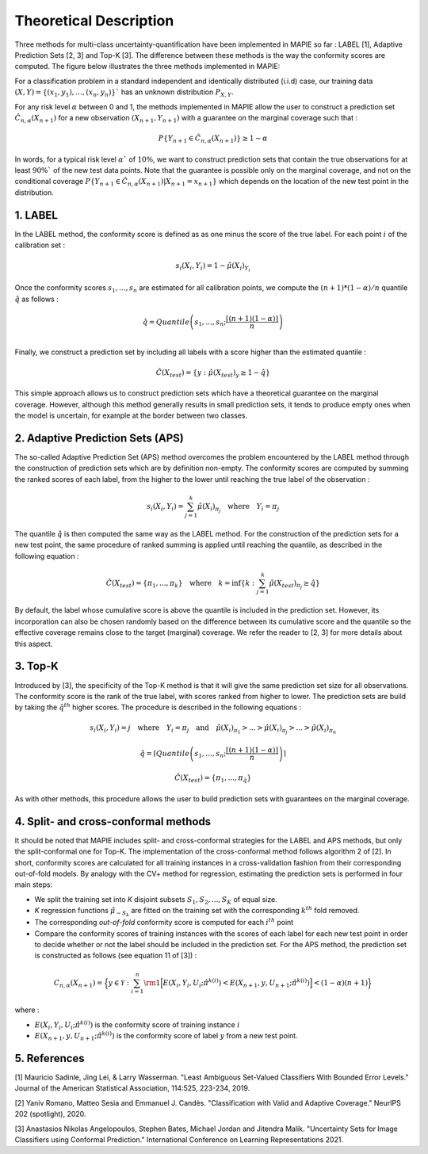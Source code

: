 .. title:: Theoretical Description : contents

.. _theoretical_description_classification:

=======================
Theoretical Description
=======================


Three methods for multi-class uncertainty-quantification have been implemented in MAPIE so far :
LABEL [1], Adaptive Prediction Sets [2, 3] and Top-K [3].
The difference between these methods is the way the conformity scores are computed. 
The figure below illustrates the three methods implemented in MAPIE:

.. image:: images/classification_methods.png
   :width: 600
   :align: center

For a classification problem in a standard independent and identically distributed (i.i.d) case,
our training data :math:`(X, Y) = \{(x_1, y_1), \ldots, (x_n, y_n)\}`` has an unknown distribution :math:`P_{X, Y}`. 

For any risk level :math:`\alpha` between 0 and 1, the methods implemented in MAPIE allow the user to construct a prediction
set :math:`\hat{C}_{n, \alpha}(X_{n+1})` for a new observation :math:`\left( X_{n+1},Y_{n+1} \right)` with a guarantee
on the marginal coverage such that : 

.. math::
    P \{Y_{n+1} \in \hat{C}_{n, \alpha}(X_{n+1}) \} \geq 1 - \alpha


In words, for a typical risk level :math:`\alpha`` of :math:`10 \%`, we want to construct prediction sets that contain the true observations
for at least :math:`90 \%`` of the new test data points.
Note that the guarantee is possible only on the marginal coverage, and not on the conditional coverage
:math:`P \{Y_{n+1} \in \hat{C}_{n, \alpha}(X_{n+1}) | X_{n+1} = x_{n+1} \}` which depends on the location of the new test point in the distribution. 

1. LABEL
--------

In the LABEL method, the conformity score is defined as as one minus the score of the true label. For each point :math:`i` of the calibration set : 

.. math:: 
    s_i(X_i, Y_i) = 1 - \hat{\mu}(X_i)_{Y_i}

Once the conformity scores :math:`{s_1, ..., s_n}` are estimated for all calibration points, we compute the :math:`(n+1)*(1-\alpha)/n` quantile
:math:`\hat{q}` as follows : 

.. math:: 
    \hat{q} = Quantile \left(s_1, ..., s_n ; \frac{\lceil(n+1)(1-\alpha)\rceil}{n}\right) \\


Finally, we construct a prediction set by including all labels with a score higher than the estimated quantile :

.. math:: 
    \hat{C}(X_{test}) = \{y : \hat{\mu}(X_{test})_y \geq 1 - \hat{q}\}


This simple approach allows us to construct prediction sets which have a theoretical guarantee on the marginal coverage.
However, although this method generally results in small prediction sets, it tends to produce empty ones when the model is uncertain,
for example at the border between two classes.


2. Adaptive Prediction Sets (APS)
---------------------------------

The so-called Adaptive Prediction Set (APS) method overcomes the problem encountered by the LABEL method through the construction of
prediction sets which are by definition non-empty.
The conformity scores are computed by summing the ranked scores of each label, from the higher to the lower until reaching the true
label of the observation :

.. math:: 
   s_i(X_i, Y_i) = \sum^k_{j=1} \hat{\mu}(X_i)_{\pi_j} \quad \text{where} \quad Y_i = \pi_j 


The quantile :math:`\hat{q}` is then computed the same way as the LABEL method.
For the construction of the prediction sets for a new test point, the same procedure of ranked summing is applied until reaching the quantile,
as described in the following equation : 


.. math:: 
   \hat{C}(X_{test}) = \{\pi_1, ..., \pi_k\} \quad \text{where} \quad k = \text{inf}\{k : \sum^k_{j=1} \hat{\mu}(X_{test})_{\pi_j} \geq \hat{q}\}


By default, the label whose cumulative score is above the quantile is included in the prediction set.
However, its incorporation can also be chosen randomly based on the difference between its cumulative score and the quantile so the effective
coverage remains close to the target (marginal) coverage. We refer the reader to [2, 3] for more details about this aspect.


3. Top-K
--------

Introduced by [3], the specificity of the Top-K method is that it will give the same prediction set size for all observations.
The conformity score is the rank of the true label, with scores ranked from higher to lower.
The prediction sets are build by taking the :math:`\hat{q}^{th}` higher scores. The procedure is described in the following equations : 

.. math:: 
   s_i(X_i, Y_i) = j \quad \text{where} \quad Y_i = \pi_j \quad \text{and} \quad \hat{\mu}(X_i)_{\pi_1} > ... > \hat{\mu}(X_i)_{\pi_j} > ... > \hat{\mu}(X_i)_{\pi_n}


.. math:: 
    \hat{q} = \left \lceil Quantile \left(s_1, ..., s_n ; \frac{\lceil(n+1)(1-\alpha)\rceil}{n}\right) \right\rceil


.. math:: 
   \hat{C}(X_{test}) = \{\pi_1, ..., \pi_{\hat{q}}\} 

As with other methods, this procedure allows the user to build prediction sets with guarantees on the marginal coverage. 


4. Split- and cross-conformal methods
-------------------------------------

It should be noted that MAPIE includes split- and cross-conformal strategies for the LABEL and APS methods,
but only the split-conformal one for Top-K.
The implementation of the cross-conformal method follows algorithm 2 of [2].
In short, conformity scores are calculated for all training instances in a cross-validation fashion from their corresponding out-of-fold models.
By analogy with the CV+ method for regression, estimating the prediction sets is performed in four main steps:

- We split the training set into *K* disjoint subsets :math:`S_1, S_2, ..., S_K` of equal size. 
  
- *K* regression functions :math:`\hat{\mu}_{-S_k}` are fitted on the training set with the 
  corresponding :math:`k^{th}` fold removed.

- The corresponding *out-of-fold* conformity score is computed for each :math:`i^{th}` point 

- Compare the conformity scores of training instances with the scores of each label for each new test point in order to
  decide whether or not the label should be included in the prediction set. 
  For the APS method, the prediction set is constructed as follows (see equation 11 of [3]) : 

.. math:: 
    C_{n, \alpha}(X_{n+1}) = 
    \Big\{ y \in \mathcal{Y} : \sum_{i=1}^n {\rm 1} \Big[ E(X_i, Y_i, U_i; \hat{\pi}^{k(i)}) < E(X_{n+1}, y, U_{n+1}; \hat{\pi}^{k(i)}) \Big] < (1-\alpha)(n+1) \Big\}

where : 

- :math:`E(X_i, Y_i, U_i; \hat{\pi}^{k(i)})` is the conformity score of training instance :math:`i`

- :math:`E(X_{n+1}, y, U_{n+1}; \hat{\pi}^{k(i)})` is the conformity score of label :math:`y` from a new test point.




.. The :class:`mapie.regression.MapieClassifier` class implements several conformal methods
.. for estimating predictions sets, i.e. a set of possibilities that include the true label
.. with a given confidence level.
.. The full-conformal methods being computationally intractable, we will focus on the split-
.. and cross-conformal methods. 

.. Before describing the methods, let's briefly present the mathematical setting.
.. For a classification problem in a standard independent and identically distributed
.. (i.i.d) case, our training data :math:`(X, Y) = \{(x_1, y_1), \ldots, (x_n, y_n)\}`
.. has an unknown distribution :math:`P_{X, Y}`. 

.. Given some target quantile :math:`\alpha` or associated target coverage level :math:`1-\alpha`,
.. we aim at constructing a set of possible labels :math:`\hat{T}_{n, \alpha} \in {1, ..., K}`
.. for a new feature vector :math:`X_{n+1}` such that 

.. .. math:: 
..     P \{Y_{n+1} \in \hat{T}_{n, \alpha}(X_{n+1}) \} \geq 1 - \alpha


.. 1. Split-conformal method
.. -------------------------

.. - In order to estimate prediction sets, one needs to "calibrate" so-called conformity scores
..   on a given calibration set. The alpha-quantile of these conformity scores is then estimated
..   and compared with the conformity scores of new test points output by the base model to assess
..   whether a label must be included in the prediction set

.. - The split-conformal methodology can be summarized in the scheme below : 
..     - The training set is first split into a training set and a calibration set
..     - The training set is used for training the model
..     - The calibration set is only used for getting distribution of conformity scores output by
..       the model trained only on the training set. 


.. 2. The "score" method
.. ---------------------

.. 3. The "cumulated score" method
.. -------------------------------

.. 4. The cross-conformal method
.. -----------------------------



.. TO BE CONTINUED

5. References
-------------

[1] Mauricio Sadinle, Jing Lei, & Larry Wasserman.
"Least Ambiguous Set-Valued Classifiers With Bounded Error Levels."
Journal of the American Statistical Association, 114:525, 223-234, 2019.

[2] Yaniv Romano, Matteo Sesia and Emmanuel J. Candès.
"Classification with Valid and Adaptive Coverage."
NeurIPS 202 (spotlight), 2020.

[3] Anastasios Nikolas Angelopoulos, Stephen Bates, Michael Jordan and Jitendra Malik.
"Uncertainty Sets for Image Classifiers using Conformal Prediction."
International Conference on Learning Representations 2021.